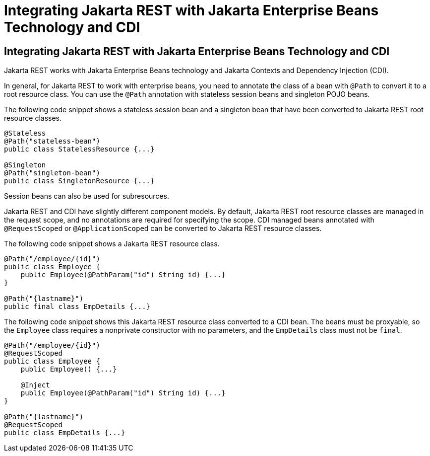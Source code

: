 Integrating Jakarta REST with Jakarta Enterprise Beans Technology and CDI
=========================================================================

[[GKNCY]][[integrating-jax-rs-with-ejb-technology-and-cdi]]

Integrating Jakarta REST with Jakarta Enterprise Beans Technology and CDI
-------------------------------------------------------------------------

Jakarta REST works with Jakarta Enterprise Beans technology and
Jakarta Contexts and Dependency Injection (CDI).

In general, for Jakarta REST to work with enterprise beans, you need to
annotate the class of a bean with `@Path` to convert it to a root
resource class. You can use the `@Path` annotation with stateless
session beans and singleton POJO beans.

The following code snippet shows a stateless session bean and a
singleton bean that have been converted to Jakarta REST root resource classes.

[source,oac_no_warn]
----
@Stateless
@Path("stateless-bean")
public class StatelessResource {...}

@Singleton
@Path("singleton-bean")
public class SingletonResource {...}
----

Session beans can also be used for subresources.

Jakarta REST and CDI have slightly different component models. By default,
Jakarta REST root resource classes are managed in the request scope, and no
annotations are required for specifying the scope. CDI managed beans
annotated with `@RequestScoped` or `@ApplicationScoped` can be converted
to Jakarta REST resource classes.

The following code snippet shows a Jakarta REST resource class.

[source,oac_no_warn]
----
@Path("/employee/{id}")
public class Employee {
    public Employee(@PathParam("id") String id) {...}
}

@Path("{lastname}")
public final class EmpDetails {...}
----

The following code snippet shows this Jakarta REST resource class converted to
a CDI bean. The beans must be proxyable, so the `Employee` class
requires a nonprivate constructor with no parameters, and the
`EmpDetails` class must not be `final`.

[source,oac_no_warn]
----
@Path("/employee/{id}")
@RequestScoped
public class Employee {
    public Employee() {...}

    @Inject
    public Employee(@PathParam("id") String id) {...}
}

@Path("{lastname}")
@RequestScoped
public class EmpDetails {...}
----


